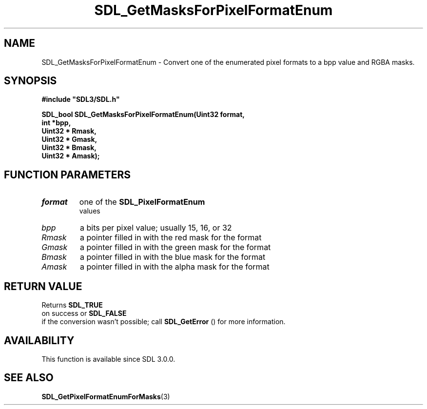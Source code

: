 .\" This manpage content is licensed under Creative Commons
.\"  Attribution 4.0 International (CC BY 4.0)
.\"   https://creativecommons.org/licenses/by/4.0/
.\" This manpage was generated from SDL's wiki page for SDL_GetMasksForPixelFormatEnum:
.\"   https://wiki.libsdl.org/SDL_GetMasksForPixelFormatEnum
.\" Generated with SDL/build-scripts/wikiheaders.pl
.\"  revision SDL-aba3038
.\" Please report issues in this manpage's content at:
.\"   https://github.com/libsdl-org/sdlwiki/issues/new
.\" Please report issues in the generation of this manpage from the wiki at:
.\"   https://github.com/libsdl-org/SDL/issues/new?title=Misgenerated%20manpage%20for%20SDL_GetMasksForPixelFormatEnum
.\" SDL can be found at https://libsdl.org/
.de URL
\$2 \(laURL: \$1 \(ra\$3
..
.if \n[.g] .mso www.tmac
.TH SDL_GetMasksForPixelFormatEnum 3 "SDL 3.0.0" "SDL" "SDL3 FUNCTIONS"
.SH NAME
SDL_GetMasksForPixelFormatEnum \- Convert one of the enumerated pixel formats to a bpp value and RGBA masks\[char46]
.SH SYNOPSIS
.nf
.B #include \(dqSDL3/SDL.h\(dq
.PP
.BI "SDL_bool SDL_GetMasksForPixelFormatEnum(Uint32 format,
.BI "                                    int *bpp,
.BI "                                    Uint32 * Rmask,
.BI "                                    Uint32 * Gmask,
.BI "                                    Uint32 * Bmask,
.BI "                                    Uint32 * Amask);
.fi
.SH FUNCTION PARAMETERS
.TP
.I format
one of the 
.BR SDL_PixelFormatEnum
 values
.TP
.I bpp
a bits per pixel value; usually 15, 16, or 32
.TP
.I Rmask
a pointer filled in with the red mask for the format
.TP
.I Gmask
a pointer filled in with the green mask for the format
.TP
.I Bmask
a pointer filled in with the blue mask for the format
.TP
.I Amask
a pointer filled in with the alpha mask for the format
.SH RETURN VALUE
Returns 
.BR SDL_TRUE
 on success or 
.BR SDL_FALSE
 if the
conversion wasn't possible; call 
.BR SDL_GetError
() for more
information\[char46]

.SH AVAILABILITY
This function is available since SDL 3\[char46]0\[char46]0\[char46]

.SH SEE ALSO
.BR SDL_GetPixelFormatEnumForMasks (3)
